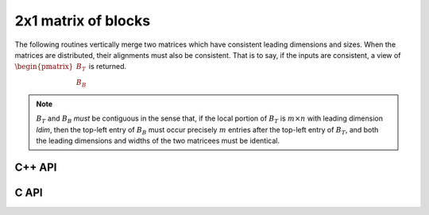 2x1 matrix of blocks
--------------------
The following routines vertically merge two matrices which have consistent 
leading dimensions and sizes. When the matrices are distributed, their 
alignments must also be consistent. That is to say, if the inputs are 
consistent, a view of :math:`\begin{pmatrix} B_T \\ B_B \end{pmatrix}` is
returned.

.. note:: 

   :math:`B_T` and :math:`B_B` *must* be contiguous in the sense that, if
   the local portion of :math:`B_T` is :math:`m \times n` with leading 
   dimension `ldim`, then the top-left entry of :math:`B_B` must occur 
   precisely :math:`m` entries after the top-left entry of :math:`B_T`, and 
   both the leading dimensions and widths of the two matricees must be 
   identical.

C++ API
^^^^^^^

.. cpp:function:: void Merge2x1( Matrix<T>& A, Matrix<T>& BT, Matrix<T>& BB )
.. cpp:function:: void LockedMerge2x1( Matrix<T>& A, const Matrix<T>& BT, const Matrix<T>& BB )
.. cpp:function:: void Merge2x1( AbstractDistMatrix<T>& A, AbstractDistMatrix<T>& BT, DistMatrix<T,U,V>& BB )
.. cpp:function:: void LockedMerge2x1( AbstractDistMatrix<T>& A, const AbstractDistMatrix<T>& BT, const AbstractDistMatrix<T>& BB )

   The view is returned in :math:`A`.

.. cpp:function:: Matrix<T> Merge2x1( Matrix<T>& BT, Matrix<T>& BB )
.. cpp:function:: Matrix<T> LockedMerge2x1( const Matrix<T>& BT, const Matrix<T>& BB )
.. cpp:function:: DistMatrix<T,U,V> Merge2x1( DistMatrix<T,U,V>& BT, DistMatrix<T,U,V>& BB )
.. cpp:function:: DistMatrix<T,U,V> LockedMerge2x1( const DistMatrix<T,U,V>& BT, const DistMatrix<T,U,V>& BB )

   The view is the return value of the function.

C API
^^^^^

.. c:function:: ElError ElMerge2x1_i( ElMatrix_i A, ElMatrix_i BT, ElMatrix_i BB )
.. c:function:: ElError ElMerge2x1_s( ElMatrix_s A, ElMatrix_s BT, ElMatrix_s BB )
.. c:function:: ElError ElMerge2x1_d( ElMatrix_d A, ElMatrix_d BT, ElMatrix_d BB )
.. c:function:: ElError ElMerge2x1_c( ElMatrix_c A, ElMatrix_c BT, ElMatrix_c BB )
.. c:function:: ElError ElMerge2x1_z( ElMatrix_z A, ElMatrix_z BT, ElMatrix_z BB )
.. c:function:: ElError ElMerge2x1Dist_i( ElDistMatrix_i A, ElDistMatrix_i BT, ElDistMatrix_i BB )
.. c:function:: ElError ElMerge2x1Dist_s( ElDistMatrix_s A, ElDistMatrix_s BT, ElDistMatrix_s BB )
.. c:function:: ElError ElMerge2x1Dist_d( ElDistMatrix_d A, ElDistMatrix_d BT, ElDistMatrix_d BB )
.. c:function:: ElError ElMerge2x1Dist_c( ElDistMatrix_c A, ElDistMatrix_c BT, ElDistMatrix_c BB )
.. c:function:: ElError ElMerge2x1Dist_z( ElDistMatrix_z A, ElDistMatrix_z BT, ElDistMatrix_z BB )

.. c:function:: ElError ElLockedMerge2x1_i( ElMatrix_i A, ElConstMatrix_i BT, ElConstMatrix_i BB )
.. c:function:: ElError ElLockedMerge2x1_s( ElMatrix_s A, ElConstMatrix_s BT, ElConstMatrix_s BB )
.. c:function:: ElError ElLockedMerge2x1_d( ElMatrix_d A, ElConstMatrix_d BT, ElConstMatrix_d BB )
.. c:function:: ElError ElLockedMerge2x1_c( ElMatrix_c A, ElConstMatrix_c BT, ElConstMatrix_c BB )
.. c:function:: ElError ElLockedMerge2x1_z( ElMatrix_z A, ElConstMatrix_z BT, ElConstMatrix_z BB )
.. c:function:: ElError ElLockedMerge2x1Dist_i( ElDistMatrix_i A, ElConstDistMatrix_i BT, ElConstDistMatrix_i BB )
.. c:function:: ElError ElLockedMerge2x1Dist_s( ElDistMatrix_s A, ElConstDistMatrix_s BT, ElConstDistMatrix_s BB )
.. c:function:: ElError ElLockedMerge2x1Dist_d( ElDistMatrix_d A, ElConstDistMatrix_d BT, ElConstDistMatrix_d BB )
.. c:function:: ElError ElLockedMerge2x1Dist_c( ElDistMatrix_c A, ElConstDistMatrix_c BT, ElConstDistMatrix_c BB )
.. c:function:: ElError ElLockedMerge2x1Dist_z( ElDistMatrix_z A, ElConstDistMatrix_z BT, ElConstDistMatrix_z BB )
